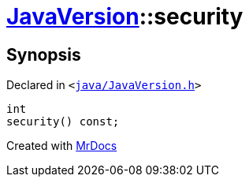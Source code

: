 [#JavaVersion-security]
= xref:JavaVersion.adoc[JavaVersion]::security
:relfileprefix: ../
:mrdocs:


== Synopsis

Declared in `&lt;https://github.com/PrismLauncher/PrismLauncher/blob/develop/launcher/java/JavaVersion.h#L35[java&sol;JavaVersion&period;h]&gt;`

[source,cpp,subs="verbatim,replacements,macros,-callouts"]
----
int
security() const;
----



[.small]#Created with https://www.mrdocs.com[MrDocs]#
